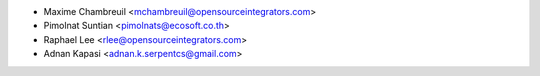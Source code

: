 * Maxime Chambreuil <mchambreuil@opensourceintegrators.com>
* Pimolnat Suntian <pimolnats@ecosoft.co.th>
* Raphael Lee <rlee@opensourceintegrators.com>
* Adnan Kapasi <adnan.k.serpentcs@gmail.com>
